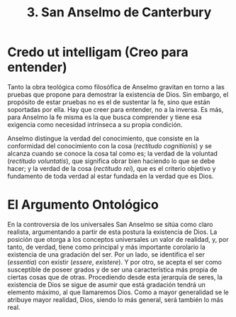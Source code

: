:PROPERTIES:
:ID: 10DF4114-FF94-4BA2-B26B-472E82B48E31
:END:
#+title: 3. San Anselmo de Canterbury

* Credo ut intelligam (Creo para entender)
Tanto la obra teológica como filosófica de Anselmo gravitan en torno a las pruebas que propone para demostrar la existencia de Dios. Sin embargo, el propósito de estar pruebas no es el de sustentar la fe, sino que están soportadas por ella. Hay que creer para entender, no a la inversa. Es más, para Anselmo la fe misma es la que busca comprender y tiene esa exigencia como necesidad intrínseca a su propia condición.

Anselmo distingue la verdad del conocimiento, que consiste en la conformidad del conocimiento con la cosa (/rectitudo cognitionis/) y se alcanza cuando se conoce la cosa tal como es; la verdad de la voluntad (/rectitudo voluntatis/), que significa obrar bien haciendo lo que se debe hacer; y la verdad de la cosa (/rectitudo rei/), que es el criterio objetivo y fundamento de toda verdad al estar fundada en la verdad que es Dios.

* El Argumento Ontológico
En la controversia de los universales San Anselmo se sitúa como claro realista, argumentando a partir de esta postura la existencia de Dios. La posición que otorga a los conceptos universales un valor de realidad, y, por tanto, de verdad, tiene como principal y más importante corolario la existencia de una gradación del ser. Por un lado, se identifica el ser (/essentia/) con existir (/essere/, /existere/). Y por otro, se acepta el ser como susceptible de poseer grados y de ser una característica más propia de ciertas cosas que de otras. Procediendo desde esta jerarquía de seres, la existencia de Dios se sigue de asumir que está gradación tendrá un elemento máximo, al que llamaremos Dios. Como a mayor generalidad se le atribuye mayor realidad, Dios, siendo lo más general, será también lo más real.
